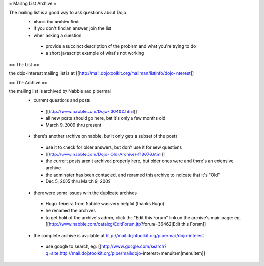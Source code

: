 = Mailing List Archive =

The mailing list is a good way to ask questions about Dojo
 * check the archive first
 * if you don't find an answer, join the list
 * when asking a question
  * provide a succinct description of the problem and what you're trying to do
  * a short javascript example of what's not working

== The List ==

the dojo-interest mailing list is at [[http://mail.dojotoolkit.org/mailman/listinfo/dojo-interest]]

== The Archive ==


the mailing list is archived by Nabble and pipermail
 * current questions and posts
  * [[http://www.nabble.com/Dojo-f36462.html]]
  * all new posts should go here, but it's only a few months old
  * March 9, 2009 thru present
 * there's another archive on nabble, but it only gets a subset of the posts
  * use it to check for older answers, but don't use it for new questions
  * [[http://www.nabble.com/Dojo-(Old-Archive)-f13676.html]]
  * the current posts aren't archived properly here, but older ones were and there's an extensive archive
  * the administer has been contacted, and renamed this archive to indicate that it's "Old"
  * Dec 5, 2005 thru March 9, 2009
 * there were some issues with the duplicate archives
  * Hugo Teixeira from Nabble was very helpful (thanks Hugo)
  * he renamed the archives
  * to get hold of the archive's admin, click the "Edit this Forum" link on the archive's main page: eg. [[http://www.nabble.com/catalog/EditForum.jtp?forum=36462|Edit this Forum]]
 * the complete archive is available at http://mail.dojotoolkit.org/pipermail/dojo-interest
  * use google to search, eg: [[http://www.google.com/search?q=site:http://mail.dojotoolkit.org/pipermail/dojo-interest+menuitem|menuitem]]
